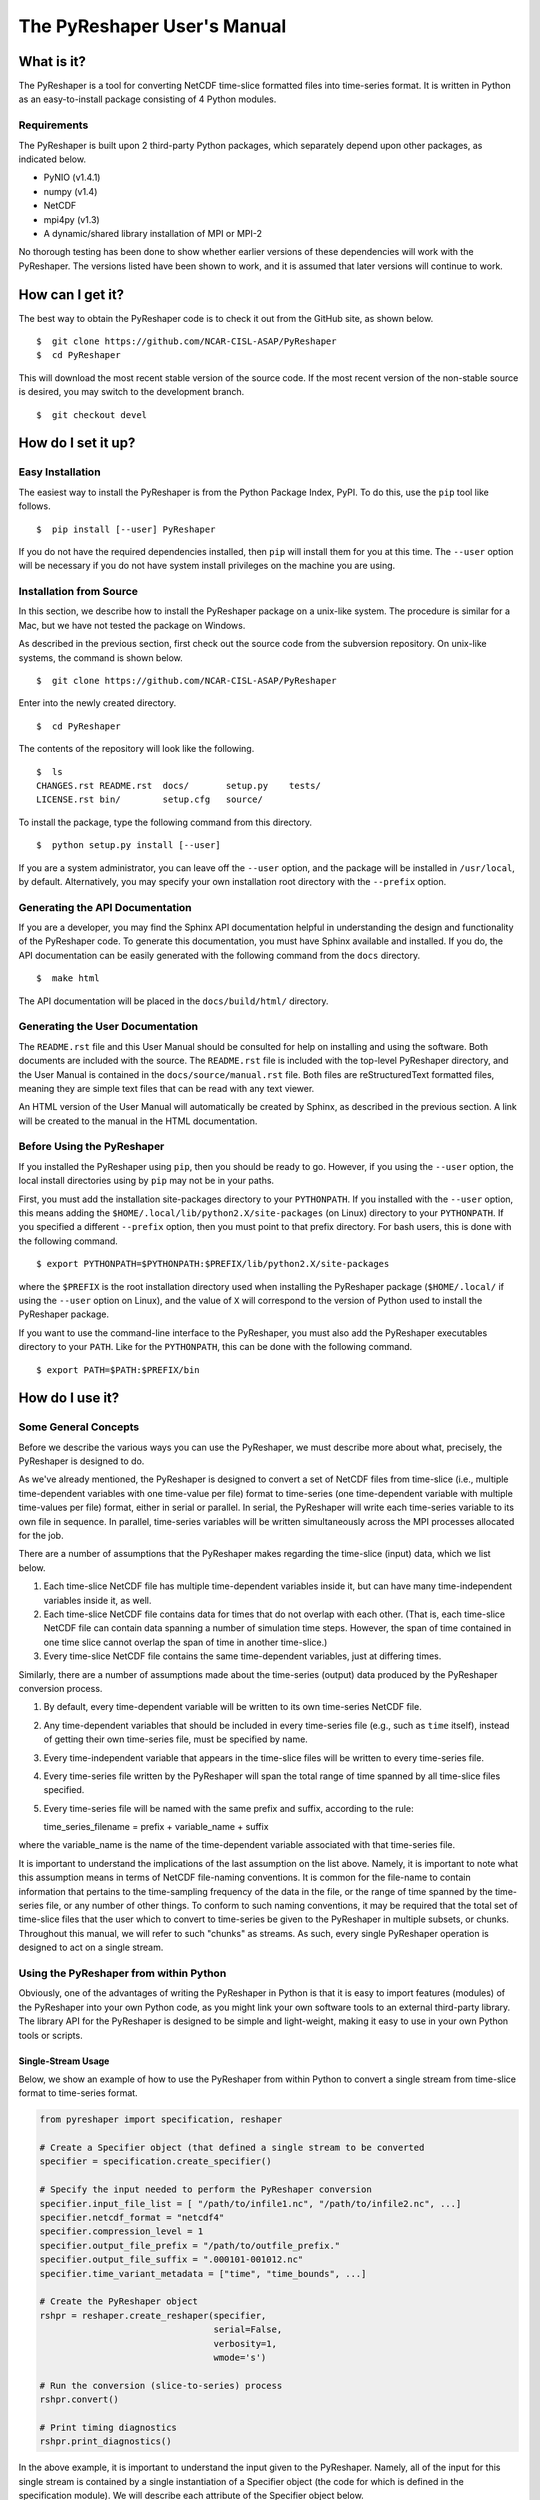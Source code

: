============================
The PyReshaper User's Manual
============================

What is it?
===========

The PyReshaper is a tool for converting NetCDF time-slice formatted
files into time-series format. It is written in Python as an
easy-to-install package consisting of 4 Python modules.

Requirements
------------

The PyReshaper is built upon 2 third-party Python packages, which
separately depend upon other packages, as indicated below.

-  PyNIO (v1.4.1)
-  numpy (v1.4)
-  NetCDF
-  mpi4py (v1.3)
-  A dynamic/shared library installation of MPI or MPI-2

No thorough testing has been done to show whether earlier versions of
these dependencies will work with the PyReshaper. The versions listed
have been shown to work, and it is assumed that later versions will
continue to work.

How can I get it?
=================

The best way to obtain the PyReshaper code is to check it out from the
GitHub site, as shown below.

::

    $  git clone https://github.com/NCAR-CISL-ASAP/PyReshaper
    $  cd PyReshaper

This will download the most recent stable version of the source code.  If
the most recent version of the non-stable source is desired, you may switch
to the development branch.

::

    $  git checkout devel


How do I set it up?
===================

Easy Installation
-----------------

The easiest way to install the PyReshaper is from the Python Package Index,
PyPI.  To do this, use the ``pip`` tool like follows.

::

    $  pip install [--user] PyReshaper
    
If you do not have the required dependencies installed, then ``pip`` will
install them for you at this time.  The ``--user`` option will be necessary
if you do not have system install privileges on the machine you are using.
    
Installation from Source
------------------------

In this section, we describe how to install the PyReshaper package on a
unix-like system. The procedure is similar for a Mac, but we have not
tested the package on Windows.

As described in the previous section, first check out the source code
from the subversion repository. On unix-like systems, the command is
shown below.

::

    $  git clone https://github.com/NCAR-CISL-ASAP/PyReshaper

Enter into the newly created directory.

::

    $  cd PyReshaper

The contents of the repository will look like the following.

::

    $  ls
    CHANGES.rst README.rst  docs/       setup.py    tests/
    LICENSE.rst bin/        setup.cfg   source/

To install the package, type the following command from this directory.

::

    $  python setup.py install [--user]

If you are a system administrator, you can leave off the ``--user``
option, and the package will be installed in ``/usr/local``, by default.
Alternatively, you may specify your own installation root directory with
the ``--prefix`` option.

Generating the API Documentation
--------------------------------

If you are a developer, you may find the Sphinx API documentation helpful 
in understanding the design and functionality of the PyReshaper code. To 
generate this documentation, you must have Sphinx available and installed. 
If you do, the API documentation can be easily generated with the following 
command from the ``docs`` directory.

::

    $  make html

The API documentation will be placed in the ``docs/build/html/`` directory.

Generating the User Documentation
---------------------------------

The ``README.rst`` file and this User Manual should be consulted for help
on installing and using the software. Both documents are included with
the source. The ``README.rst`` file is included with the top-level
PyReshaper directory, and the User Manual is contained in the
``docs/source/manual.rst`` file. Both files are reStructuredText formatted
files, meaning they are simple text files that can be read with any text
viewer.

An HTML version of the User Manual will automatically be created by
Sphinx, as described in the previous section. A link will be created
to the manual in the HTML documentation.

Before Using the PyReshaper
---------------------------

If you installed the PyReshaper using ``pip``, then you should be ready to
go.  However, if you using the ``--user`` option, the local install directories
using by ``pip`` may not be in your paths.

First, you must add the installation site-packages directory to your
``PYTHONPATH``. If you installed with the ``--user`` option, this means
adding the ``$HOME/.local/lib/python2.X/site-packages`` (on Linux) directory 
to your ``PYTHONPATH``. If you specified a different ``--prefix`` option,
then you must point to that prefix directory. For bash users, this is
done with the following command.

::

    $ export PYTHONPATH=$PYTHONPATH:$PREFIX/lib/python2.X/site-packages

where the ``$PREFIX`` is the root installation directory used when
installing the PyReshaper package (``$HOME/.local/`` if using the
``--user`` option on Linux), and the value of ``X`` will correspond to the
version of Python used to install the PyReshaper package.

If you want to use the command-line interface to the PyReshaper, you
must also add the PyReshaper executables directory to your ``PATH``.
Like for the ``PYTHONPATH``, this can be done with the following
command.

::

    $ export PATH=$PATH:$PREFIX/bin

How do I use it?
================

Some General Concepts
---------------------

Before we describe the various ways you can use the PyReshaper, we must
describe more about what, precisely, the PyReshaper is designed to do.

As we've already mentioned, the PyReshaper is designed to convert a set
of NetCDF files from time-slice (i.e., multiple time-dependent variables
with one time-value per file) format to time-series (one time-dependent
variable with multiple time-values per file) format, either in serial or
parallel.  In serial, the PyReshaper will write each time-series variable
to its own file in sequence.  In parallel, time-series variables will be 
written simultaneously across the MPI processes allocated for the job.

There are a number of assumptions that the PyReshaper makes regarding the
time-slice (input) data, which we list below.

1. Each time-slice NetCDF file has multiple time-dependent variables
   inside it, but can have many time-independent variables inside it, as
   well.
2. Each time-slice NetCDF file contains data for times that do not
   overlap with each other. (That is, each time-slice NetCDF file can
   contain data spanning a number of simulation time steps. However, the
   span of time contained in one time slice cannot overlap the span of
   time in another time-slice.)
3. Every time-slice NetCDF file contains the same time-dependent
   variables, just at differing times.

Similarly, there are a number of assumptions made about the time-series
(output) data produced by the PyReshaper conversion process.

1. By default, every time-dependent variable will be written to its own
   time-series NetCDF file.
2. Any time-dependent variables that should be included in every
   time-series file (e.g., such as ``time`` itself), instead of getting
   their own time-series file, must be specified by name.
3. Every time-independent variable that appears in the time-slice files
   will be written to every time-series file.
4. Every time-series file written by the PyReshaper will span the total
   range of time spanned by all time-slice files specified.
5. Every time-series file will be named with the same prefix and suffix,
   according to the rule:

   time\_series\_filename = prefix + variable\_name + suffix

where the variable\_name is the name of the time-dependent variable
associated with that time-series file.

It is important to understand the implications of the last assumption on
the list above. Namely, it is important to note what this assumption
means in terms of NetCDF file-naming conventions. It is common for the
file-name to contain information that pertains to the time-sampling
frequency of the data in the file, or the range of time spanned by the
time-series file, or any number of other things. To conform to such
naming conventions, it may be required that the total set of time-slice
files that the user which to convert to time-series be given to the
PyReshaper in multiple subsets, or chunks. Throughout this manual, we
will refer to such "chunks" as streams. As such, every single PyReshaper
operation is designed to act on a single stream.

Using the PyReshaper from within Python
---------------------------------------

Obviously, one of the advantages of writing the PyReshaper in Python is
that it is easy to import features (modules) of the PyReshaper into your
own Python code, as you might link your own software tools to an
external third-party library. The library API for the PyReshaper is
designed to be simple and light-weight, making it easy to use in your
own Python tools or scripts.

Single-Stream Usage
~~~~~~~~~~~~~~~~~~~

Below, we show an example of how to use the PyReshaper from within
Python to convert a single stream from time-slice format to time-series
format.

.. code:: py

    from pyreshaper import specification, reshaper

    # Create a Specifier object (that defined a single stream to be converted
    specifier = specification.create_specifier()

    # Specify the input needed to perform the PyReshaper conversion
    specifier.input_file_list = [ "/path/to/infile1.nc", "/path/to/infile2.nc", ...]
    specifier.netcdf_format = "netcdf4"
    specifier.compression_level = 1
    specifier.output_file_prefix = "/path/to/outfile_prefix."
    specifier.output_file_suffix = ".000101-001012.nc"
    specifier.time_variant_metadata = ["time", "time_bounds", ...]

    # Create the PyReshaper object
    rshpr = reshaper.create_reshaper(specifier,
                                     serial=False,
                                     verbosity=1,
                                     wmode='s')

    # Run the conversion (slice-to-series) process
    rshpr.convert()

    # Print timing diagnostics
    rshpr.print_diagnostics()

In the above example, it is important to understand the input given to
the PyReshaper. Namely, all of the input for this single stream is
contained by a single instantiation of a Specifier object (the code for
which is defined in the specification module). We will describe each
attribute of the Specifier object below.

Specifier Object Attributes
^^^^^^^^^^^^^^^^^^^^^^^^^^^

-  ``input_file_list``: This specifies a list of input (time-slice) file
   paths that all conform to the input file assumptions (described
   above). The list of input files need not be time-ordered, as the
   PyReshaper will order them appropriately. (This means that this list
   can easily be generated by using filename globs.)

In the example above, each file path is full and absolute, for safety's
sake.

-  ``netcdf_format``: This is a string specifying what NetCDF format
   will be used to write the output (time-series) files.  Acceptable options 
   for ``netcdf_format`` are: ``"netcdf"`` for NetCDF3 format, ``"netcdf4"``
   for NetCDF4 Classic format, and ``"netcdf4c"`` for NetCDF4 Classic with
   level-1 compression.

-  ``compression_level``: This is an integer specifying the level of 
   compression to use when writing the output files.  This can be a number
   from 0 to 9, where 0 means no compression (default) and 9 mean the
   highest level of compression.  This is overridden when the ``"netcdf4c"``
   format is used, where it is forced to be 1.

In the above example, NetCDF4 Classic format is used for the output files,
with level-1 compression.  The ``"netcdf4c"`` option can be used as a 
short-hand notation for this combination of ``netcdf_format`` and 
``compression_level`` options.

-  ``output_file_prefix``: This is a string specifying the common output
   (time-series) filename prefix. It is assumed that each time-series
   file will be named according to the rule:

   filename = output\_file\_prefix + variable\_name + output\_file\_suffix

-  ``output_file_suffix``: This is a string specifying the common output
   (time-series) filename suffix. It is assumed that each time-series
   file will be named according to the above rule.

It is important to understand, as in the example above, that the prefix
can include the full, absolute path information for the output
(time-series) files.

-  ``time_variant_metadata``: This specifies a list of variable names
   corresponding to variables that should be written to every output
   (time-series) NetCDF file.  Nominally, this should specify only the
   time-variant (time-dependent) variables that should *not* be treated
   as time-series variables (i.e., treated as metadata), since all 
   time-invariant (time-independent) variables will be treat as metadata
   automatically.

Even though the PyReshaper is designed to work on a single stream at a
time, multiple streams can be defined as input to the PyReshaper. When
running the PyReshaper with multiple stream, multiple Specifier objects
must be created, one for each stream.  See the section on 
Multiple Stream Usage.

Arguments to the ``create_reshaper()`` Function
^^^^^^^^^^^^^^^^^^^^^^^^^^^^^^^^^^^^^^^^^^^^^^^

In the example above, the PyReshaper object (rshpr) is created by
passing the single Specifier instance to the *factory* function
``create_reshaper()``. This function returns a PyReshaper object that has
the functions ``convert()`` and ``print_diagnostics()`` that perform the
time-slice to time-series conversion step and print useful timing
diagnostics, respectively.

In addition to the Specifier instance, the ``create_reshaper()`` function 
takes the following parameters.

-  ``serial``: This is a boolean flag, which can be ``True`` or ``False``,
   indicating whether the PyReshaper ``convert()`` step should be done in serial
   (``True``) or parallel (``False``). By default, parallel operation is
   assumed if this parameter is not specified.

-  ``verbosity``: This is an integer parameter that specifies what level of
   output to produce (to ``stdout``) during the ``convert()`` step.  A
   verbosity level of ``0`` means that no output will be produced, while an
   increasing vebosity level producing more and more output.  Currently, a
   level of ``2`` produces the most output possible.

   1. ``verbosity = 0``: This means that no output will be produced unless
      specifically requested (i.e., by calling the ``print_diagnostics()``
      function).
   2. ``verbosity = 1``: This means that only output that would be produced
      by the head rank of a parallel process will be generated.
   3. ``verbosity = 2``: This means that all output from all processors
      will be generated, but any output that is the same on all processors
      will only be generated once.

-  ``wmode``: This is a single-character string that can be used to set the
   *write mode* of the PyReshaper.  By default, the PyReshaper will not overwrite
   existing output files, if they exist.  In normal operation, this means the 
   PyReshaper will error (and stop execution) if output files are already
   present.  This behavior can be  controlled with the ``wmode`` parameter.  
   The ``wmode`` parameter can be set to any of the following.
   
   1. ``wmode = 'w'``: This indicates that normal write operation is to be
      performed.  That is, the PyReshaper will error and stop execution if it
      finds output files that already exist.  This is the default setting.
   2. ``wmode = 's'``: This indicates that the PyReshaper should skip generating
      time-series files for output files that already exist.  No check is
      done to see if the output files are correct.
   3. ``wmode = 'o'``:  This indicates that the PyReshaper should overwrite 
      existing output files, if present.  In this mode, the existing output
      files will be deleted before running the PyReshaper operation.
   4. ``wmode = 'a'``:  This indicates that the PyReshaper should append to 
      existing output files, if present.  In this mode, it is assumed that the
      existing output files have the correct format before appending new data
      to them.

-  ``simplecomm``: This option allows the user to pass an ``ASAPPyTools``
   ``SimpleComm`` instance to the PyReshaper, instead of having the PyReshaper
   create its own internally.  The ``SimpleComm`` object is the simple MPI
   communication object used by the PyReshaper to handle its MPI communication.
   By default, the PyReshaper will create its own SimpleComm that uses the
   MPI ``COMM_WORLD`` communicator for communication.  However, the user
   may create their own ``SimpleComm`` object and force the PyReshaper to use
   it by setting this option equal to the user-created ``SimpleComm`` instance.

Arguments to the ``convert()`` Function
^^^^^^^^^^^^^^^^^^^^^^^^^^^^^^^^^^^^^^^

While not shown in the above examples, there is an argument to the
``convert()`` function of the PyReshaper object called ``output_limit``.
This argument sets an integer limit on the number of time-series files
generated during the ``convert()`` operation (per MPI process). This can
be useful for debugging purposes, as it can greatly reduce the length of
time consumed in the ``convert()`` function. A value of ``0`` indicates
no limit, or all output files will be generated.

Multiple Stream Usage
~~~~~~~~~~~~~~~~~~~~~

In the example below, we show one way to define a multiple stream
PyReshaper run.

.. code:: py

    from pyreshaper import specification, reshaper

    # Assuming all data defining each stream is contained 
    # in a list called "streams"
    specifiers = {}
    for stream in streams:
        specifier = specification.create_specifier()

        # Define the Pyreshaper input for this stream
        specifier.input_file_list = stream.input_file_list
        specifier.netcdf_format = stream.netcdf_format
        specifier.compression_level = stream.compression_level
        specifier.output_file_prefix = stream.output_file_prefix
        specifier.output_file_suffix = stream.output_file_suffix
        specifier.time_variant_metadata = stream.time_variant_metadata

        # Append this Specifier to the dictionary of specifiers
        specifiers[stream.name] = specifier

    # Create the PyReshaper object
    rshpr = reshaper.create_reshaper(specifiers, serial=False, verbosity=1)

    # Run the conversion (slice-to-series) process
    rshpr.convert()

    # Print timing diagnostics
    rshpr.print_diagnostics()

In the above example, we assume the properly formatted data (like the
data shown in the single-stream example above) is contained in the list
called ``streams``. In addition to the data needed by each Specifier
(i.e., the data defining each ``stream`` instance), this example assumes that
a name has been given to each stream, contained in the attribute 
``stream.name``.  Each Specifier is then contained in a dictionary with keys
corresponding to the stream name and values corresponding to the stream
Specifier. This name will be used when printing diagnostic information during
the ``convert()`` and ``print_diagnostics()`` operations of the PyReshaper.

Alternatively, the specifiers object (in the above example) can be a
Python list, instead of a Python dictionary. If this is the case, the
list of Specifier objects will be converted to a dictionary, with the
keys of the dictionary corresponding to the list index (i.e., an
integer).

It is important to note that when running multiple streams through one
PyReshaper, however, load-balancing may not be ideal.  Some streams may only
have a handful of time-series variables, while other streams may have a
large number of time-series variables.  Since the PyReshaper parallelizes over
time-series variables, this means that the ideal number of MPI processes for
best performance of one stream may be very different than for another.  Hence,
running multiple streams through one PyReshaper can lead to either a large number
of MPI processes sitting idle (with no time-series variables to write) or
not enough MPI processes to achieve optimal speed.

Using the PyReshaper from the Unix Command-Line
-----------------------------------------------

While the most flexible way of using the PyReshaper is from within
Python, as described above, it is also possible to run the PyReshaper
from the command-line. In this section, we describe how to use the
Python scripts ``s2smake`` and ``s2srun``, which provide command-line
interfaces (CLI) to the PyReshaper. (These scripts will be installed in the
``$PREFIX/bin`` directory, where ``PREFIX`` is the installation root
directory.)

The ``s2smake`` utility is designed to generate a Specifier object file
(*specfile*) that contains a Specifier that can be used in a PyReshaper run.
The ``s2srun`` utility is then used to run the PyReshaper with the newly
generated Specifier.  The *specfile* is a convenient way of saving Specifier
information for future use or reference.

Below is an example of how to use the PyReshaper's ``s2smake`` utility, 
with all options and parameters specified on the command line.

::

    $ s2smake \
      --netcdf_format="netcdf4" \
      --compression_level=1 \
      --output_prefix="/path/to/outfile_prefix." \
      --output_suffix=".000101-001012.nc" \
      -m "time" -m "time_bounds" \
      --specfile=example.s2s \
      /path/to/infiles/*.nc

In this example, you will note that we have specified each
time-dependent metadata variable name with its own ``-m`` option. (In
this case, there are only 2, ``time`` and ``time_bounds``.) We have also
specified the list of input (time-slice) files using a wildcard, which
the Unix shell fills in with a list of all filenames that match this *glob*
*pattern*. In this case, we are specifying all files with the ``.nc`` file
extension in the directory ``/path/to/infiles``. These command-line options
and arguments specify all of the same input passed to the Specifier objects
in the examples of the previous section.  This script will create a 
Specifier object with the options passed via the command line, and it will
save this Specifier object in *specfile* called ``example.s2s``.

When using *glob patterns*, it is important to understand that the *shell*
expands these glob patterns out into the full list of matching filenames 
*before* running the ``s2smake`` command.  On many systems, the length of
a shell command is limited to a fixed number of characters, and it is possible
for the *glob pattern* to expand to a length that makes the command too long
for the shell to execute!  If this is the case, you may contain your glob 
pattern in quotation marks (i.e., ``"/path/to/infiles/*.nc"`` instead of
``/path/to/infiles/*.nc``).  The ``s2smake`` command will then expand the
glob pattern internally, allowing you to avoid the command-line character
limit of the system.

With the Specifier created and saved to file using the ``s2smake`` utility,
we can run the PyReshaper with this Specifier using the ``s2srun`` utility,
with all options and parameters specified on the command line.

::

    $ s2srun --serial --verbosity=2 example.s2s

The example above shows the execution, in serial, of the PyReshaper job 
specified by the ``example.s2s`` Specifier object file with a verbosity 
level of 2.

For parallel operation, one must launch the ``s2srun`` script from
the appropriate MPI launcher. On the NCAR Yellowstone system
(``yellowstone.ucar.edu``), for example, this is done with the following
command.

::

    $ mpirun.lsf s2srun --verbosity=3 example.s2s

In the above example, this will launch the ``s2srun`` script into
the MPI environment already created by either a request for an
interactive session or from an LSF submission script.

The Specifier object files, or *specfiles*, described above can be generated
from within Python, too.  These files are serialized instances of Specifier
objects, saved to a file.  The serializing tool assumed is Python's ``pickle``
library.  To generate your own *specfile* from within Python, do the following.

.. code:: py

    import pickle
    
    # Assume "spec" is an existing Specifier instance
    pickle.dump(spec, open("specfile.s2s", "wb"))

Similarly, a *specfile* can be read with the following Python code.

.. code:: py

    import pickle
    
    spec = pickle.load( open("specfile.s2s", "rb") )
    
Additional Arguments to the ``s2srun`` Script
~~~~~~~~~~~~~~~~~~~~~~~~~~~~~~~~~~~~~~~~~~~~~

While the basic options shown in the previous examples above are
sufficient for most purposes, two additional options are available.

-  ``--limit``:  This command-line option can be used to set the 
   ``output_limit`` argument of the PyReshaper ``convert()`` function, 
   described previously.

-  ``--write_mode``: This command-line option can be used to set
   the ``wmode`` output file write mode parameter of the ``create_reshaper()``
   function, described previously.

Obtaining Best Performance with the PyReshaper
----------------------------------------------

While the PyReshaper can be run in either serial or parallel, best performance
is almost always achieved by running in parallel.  Understanding how the
PyReshaper operates, however, is important to knowing how to get the best
performance.

Of critical importance to understanding this, one must appreciate the fact that
the PyReshaper only parallelizes over *time-series* (output) variables.  Or,
in other words, it parallelizes over output files, since each time-series
variable is written to its own file.  Thus, the maximum amount of parallelism
in the PyReshaper equal to the number of time-series variables in the input
dataset.  If 10 time-series variables exist in the input dataset, then the
maximum performance will be achieved by running the job with 10 MPI processes.

Unfortunately, that is not all that needs to be appreciated, because there are
many factors that can impact performance.

Shared Memory
~~~~~~~~~~~~~

On many parallel systems, with well-scaling parallel software, *compute*
performance scales with the number of MPI processes, where each process is
executed on its own CPU core.  Multicore CPUs, therefore, can run (efficiently)
as many MPI processes simultaneously as there are cores on the CPU.  These 
MPI processes will share the memory attached to the CPU, however, so 
memory-intensive MPI processes may require leaving some cores idle on the 
CPU in order to leave enough memory for the MPI processes to execute without
an out-of-memory failure.

To best determine how much memory you need on a single MPI process, find the
largest time-series variable in the input dataset.  This can usually be found
by multiplying the size of each dimension upon which the time-series variable
depends, and then multiplying by the byte-size of the variable's data type.
For example, a ``double`` time-series variable with the dimensions 
``('time', 'lat', 'lon')``, would have a byte-size of

::
    S_B('var') = S('time') * S('lat') * S('lon') * S_B('double')

where ``S(d)`` represents the numeric size of dimension ``d``, and ``S_B(v)``
represents the number of bytes of the variable ``v``.  (The ``S_B('double')``
is equal to 8 bytes, while ``S_B('float')`` is equal to 4 bytes.)  If we
assume ``S('time') = 14600``, ``S('lat') = 180``, and ``S('lon') = 360``, then
``S_B('var') = 7`` GB.

If you then run ``N`` MPI processes on each node, each MPI process has roughly
``1/N``th of the memory available to it, and this memory must be large enough
to contain the time-series variable.  So, on a system with 16 cores per node,
and 64 GB per node, has only (on average) 4 GB per core.  The above time-series
variable would not fit in only 4 GB, but it would fit in 8 GB, so we might use
only 8 of the 16 available cores per node in our PyReshaper run.

I/O Nodes
~~~~~~~~~

Similar limitations usually apply to *I/O* (reading/writing data) operations,
of which the PyReshaper is one.  The PyReshaper does very little computation
on the CPU, and almost all of its operation time is dominated by I/O.  
Unfortunately, most systems have serial I/O from all MPI processes on the same
CPU (or *node*).  Hence, while a multicore CPU can efficiently execute as many
MPI processes as cores on the CPU for *computation*, this may not be true for 
I/O.  To prevent overloading the node's I/O capabilities, it may be necessary
to run fewer PyReshaper processes *per node* than there are available cores.

This is a parameter that is hard to get a feel for, so it is best to see how
performance varies on the system you are using.  In general, though, using the
maximum number of processes per node will saturate the I/O capabilities of the
node, so using fewer processes per node may improve conversion speeds.
